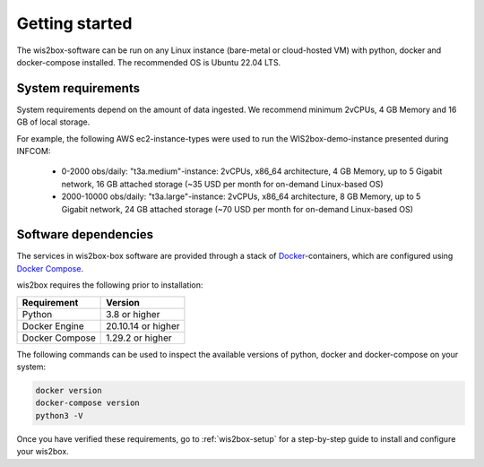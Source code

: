 .. _gettingstarted:

Getting started
===============

The wis2box-software can be run on any Linux instance (bare-metal or cloud-hosted VM) with python, docker and docker-compose installed. 
The recommended OS is Ubuntu 22.04 LTS.

System requirements
-------------------

System requirements depend on the amount of data ingested. We recommend minimum 2vCPUs, 4 GB Memory and 16 GB of local storage.

For example, the following AWS ec2-instance-types were used to run the WIS2box-demo-instance presented during INFCOM:

  * 0-2000 obs/daily: "t3a.medium"-instance: 2vCPUs, x86_64 architecture, 4 GB Memory, up to 5 Gigabit network, 16 GB attached storage (~35 USD per month for on-demand Linux-based OS)
  * 2000-10000 obs/daily: "t3a.large"-instance:  2vCPUs, x86_64 architecture, 8 GB Memory, up to 5 Gigabit network, 24 GB attached storage (~70 USD per month for on-demand Linux-based OS)

Software dependencies
---------------------

The services in wis2box-box software are provided through a stack of `Docker`_-containers, which are configured using `Docker Compose`_. 

wis2box requires the following prior to installation:

.. csv-table::
   :header: Requirement,Version
   :align: left

   Python,3.8 or higher
   Docker Engine, 20.10.14 or higher
   Docker Compose, 1.29.2 or higher

The following commands can be used to inspect the available versions of python, docker and docker-compose on your system:

.. code-block:: bash

    docker version
    docker-compose version
    python3 -V

Once you have verified these requirements, go to :ref:`wis2box-setup` for a step-by-step guide to install and configure your wis2box.

.. _`Docker`: https://docs.docker.com/get-started/overview/
.. _`Docker Compose`: https://github.com/docker/compose/releases